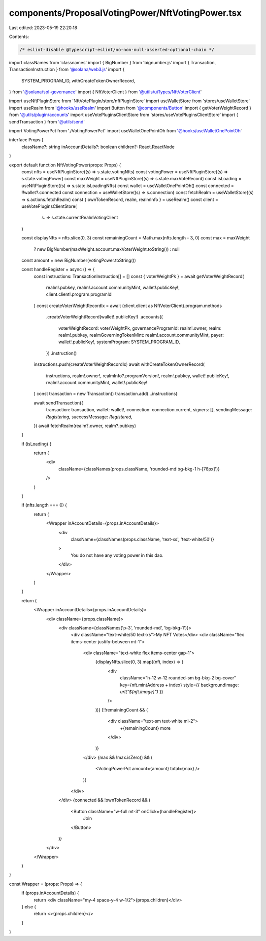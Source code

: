 components/ProposalVotingPower/NftVotingPower.tsx
=================================================

Last edited: 2023-05-19 22:20:18

Contents:

.. code-block:: tsx

    /* eslint-disable @typescript-eslint/no-non-null-asserted-optional-chain */
import classNames from 'classnames'
import { BigNumber } from 'bignumber.js'
import { Transaction, TransactionInstruction } from '@solana/web3.js'
import {
  SYSTEM_PROGRAM_ID,
  withCreateTokenOwnerRecord,
} from '@solana/spl-governance'
import { NftVoterClient } from '@utils/uiTypes/NftVoterClient'

import useNftPluginStore from 'NftVotePlugin/store/nftPluginStore'
import useWalletStore from 'stores/useWalletStore'
import useRealm from '@hooks/useRealm'
import Button from '@components/Button'
import { getVoterWeightRecord } from '@utils/plugin/accounts'
import useVotePluginsClientStore from 'stores/useVotePluginsClientStore'
import { sendTransaction } from '@utils/send'

import VotingPowerPct from './VotingPowerPct'
import useWalletOnePointOh from '@hooks/useWalletOnePointOh'

interface Props {
  className?: string
  inAccountDetails?: boolean
  children?: React.ReactNode
}

export default function NftVotingPower(props: Props) {
  const nfts = useNftPluginStore((s) => s.state.votingNfts)
  const votingPower = useNftPluginStore((s) => s.state.votingPower)
  const maxWeight = useNftPluginStore((s) => s.state.maxVoteRecord)
  const isLoading = useNftPluginStore((s) => s.state.isLoadingNfts)
  const wallet = useWalletOnePointOh()
  const connected = !!wallet?.connected
  const connection = useWalletStore((s) => s.connection)
  const fetchRealm = useWalletStore((s) => s.actions.fetchRealm)
  const { ownTokenRecord, realm, realmInfo } = useRealm()
  const client = useVotePluginsClientStore(
    (s) => s.state.currentRealmVotingClient
  )

  const displayNfts = nfts.slice(0, 3)
  const remainingCount = Math.max(nfts.length - 3, 0)
  const max = maxWeight
    ? new BigNumber(maxWeight.account.maxVoterWeight.toString())
    : null
  const amount = new BigNumber(votingPower.toString())

  const handleRegister = async () => {
    const instructions: TransactionInstruction[] = []
    const { voterWeightPk } = await getVoterWeightRecord(
      realm!.pubkey,
      realm!.account.communityMint,
      wallet!.publicKey!,
      client.client!.program.programId
    )
    const createVoterWeightRecordIx = await (client.client as NftVoterClient).program.methods
      .createVoterWeightRecord(wallet!.publicKey!)
      .accounts({
        voterWeightRecord: voterWeightPk,
        governanceProgramId: realm!.owner,
        realm: realm!.pubkey,
        realmGoverningTokenMint: realm!.account.communityMint,
        payer: wallet!.publicKey!,
        systemProgram: SYSTEM_PROGRAM_ID,
      })
      .instruction()
    instructions.push(createVoterWeightRecordIx)
    await withCreateTokenOwnerRecord(
      instructions,
      realm!.owner!,
      realmInfo?.programVersion!,
      realm!.pubkey,
      wallet!.publicKey!,
      realm!.account.communityMint,
      wallet!.publicKey!
    )
    const transaction = new Transaction()
    transaction.add(...instructions)

    await sendTransaction({
      transaction: transaction,
      wallet: wallet!,
      connection: connection.current,
      signers: [],
      sendingMessage: `Registering`,
      successMessage: `Registered`,
    })
    await fetchRealm(realm?.owner, realm?.pubkey)
  }

  if (isLoading) {
    return (
      <div
        className={classNames(props.className, 'rounded-md bg-bkg-1 h-[76px]')}
      />
    )
  }

  if (nfts.length === 0) {
    return (
      <Wrapper inAccountDetails={props.inAccountDetails}>
        <div
          className={classNames(props.className, 'text-xs', 'text-white/50')}
        >
          You do not have any voting power in this dao.
        </div>
      </Wrapper>
    )
  }

  return (
    <Wrapper inAccountDetails={props.inAccountDetails}>
      <div className={props.className}>
        <div className={classNames('p-3', 'rounded-md', 'bg-bkg-1')}>
          <div className="text-white/50 text-xs">My NFT Votes</div>
          <div className="flex items-center justify-between mt-1">
            <div className="text-white flex items-center gap-1">
              {displayNfts.slice(0, 3).map((nft, index) => (
                <div
                  className="h-12 w-12 rounded-sm bg-bkg-2 bg-cover"
                  key={nft.mintAddress + index}
                  style={{ backgroundImage: `url("${nft.image}")` }}
                />
              ))}
              {!!remainingCount && (
                <div className="text-sm text-white ml-2">
                  +{remainingCount} more
                </div>
              )}
            </div>
            {max && !max.isZero() && (
              <VotingPowerPct amount={amount} total={max} />
            )}
          </div>
        </div>
        {connected && !ownTokenRecord && (
          <Button className="w-full mt-3" onClick={handleRegister}>
            Join
          </Button>
        )}
      </div>
    </Wrapper>
  )
}

const Wrapper = (props: Props) => {
  if (props.inAccountDetails) {
    return <div className="my-4 space-y-4 w-1/2">{props.children}</div>
  } else {
    return <>{props.children}</>
  }
}


